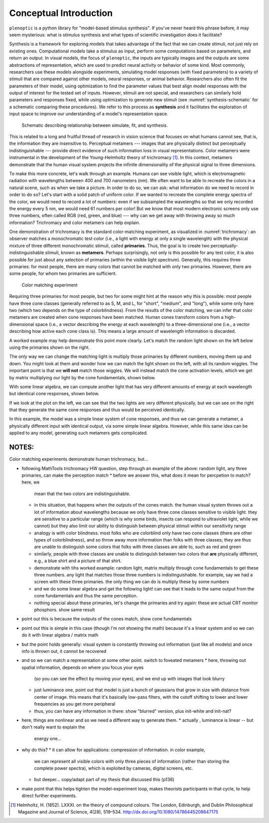 .. _conceptual-intro:

Conceptual Introduction
***********************

``plenoptic`` is a python library for "model-based stimulus synthesis". If
you've never heard this phrase before, it may seem mysterious: what is stimulus
synthesis and what types of scientific investigation does it facilitate?

Synthesis is a framework for exploring models that takes advantage of the fact
that we can create stimuli, not just rely on existing ones. Computational models
take a stimulus as input, perform some computations based on parameters, and
return an output. In visual models, the focus of ``plenoptic``, the inputs are
typically images and the outputs are some abstractions of representation, which
are used to predict neural activity or behavior of some kind. Most commonly,
researchers use these models alongside experiments, simulating model responses
(with fixed parameters) to a variety of stimuli that are compared against other
models, neural responses, or animal behavior. Researchers also often fit the
parameters of their model, using optimization to find the parameter values that
best align model responses with the output of interest for the tested set of
inputs. However, stimuli are not special, and researchers can similarly hold
parameters and responses fixed, while using optimization to generate new stimuli
(see :numref:`synthesis-schematic` for a schematic comparing these procedures).
We refer to this process as **synthesis** and it facilitates the exploration of
input space to improve our understanding of a model's representation space.

.. _synthesis-schematic:
.. figure:: images/model_sim-fit-infer.svg
   :figwidth: 100%
   :alt: Schematic describing relationship between simulate, fit, and synthesis.

   Schematic describing relationship between simulate, fit, and synthesis.

This is related to a long and fruitful thread of research in vision science that
focuses on what humans cannot see, that is, the information they are insensitive
to. Perceptual metamers --- images that are physically distinct but perceptually
indistinguishable --- provide direct evidence of such information loss in visual
representations. Color metamers were instrumental in the development of the
Young-Helmholtz theory of trichromacy [1]_. In this context, metamers
demonstrate that the human visual system projects the infinite dimensionality of
the physical signal to three dimensions.

To make this more concrete, let's walk through an example. Humans can see
visible light, which is electromagnetic radiation with wavelengths between 400
and 700 nanometers (nm). We often want to be able to recreate the colors in a
natural scene, such as when we take a picture. In order to do so, we can ask:
what information do we need to record in order to do so? Let's start with a
solid patch of uniform color. If we wanted to recreate the complete energy
spectra of the color, we would need to record a lot of numbers: even if we
subsampled the wavelengths so that we only recorded the energy every 5 nm, we
would need 61 numbers per color! But we know that most modern electronic screens
only use three numbers, often called RGB (red, green, and blue) --- why can we
get away with throwing away so much information? Trichromacy and color metamers
can help explain.

One demonstration of trichromacy is the standard color-matching experiment, as
visualized in :numref:`trichromacy`: an observer matches a monochromatic test
color (i.e., a light with energy at only a single wavelength) with the physical
mixture of three different monochromatic stimuli, called **primaries**. Thus,
the goal is to create two perceptually-indistinguishable stimuli, known as
**metamers**. Perhaps surprisingly, not only is this possible for any test
color, it is also possible for just about any selection of primaries (within the
visible light spectrum). Generally, this requires three primaries: for most
people, there are many colors that cannot be matched with only two primaries.
However, there are some people, for whom two primaries are sufficient.

.. _trichromacy:
.. figure:: images/trichromacy.svg
   :figwidth: 100%
   :alt: Color matching experiment.

   Color matching experiment

Requiring three primaries for most people, but two for some might hint at the
reason why this is possible: most people have three cone classes (generally
referred to as S, M, and L, for "short", "medium", and "long"), while some only
have two (which two depends on the type of colorblindness). From the results of
the color matching, we can infer that color metamers are created when cone
responses have been matched. Human cones transform colors from a
high-dimensional space (i.e., a vector describing the energy at each wavelength)
to a three-dimensional one (i.e., a vector describing how active each cone class
is). This means a large amount of wavelength information is discarded.

A worked example may help demonstrate this point more clearly. Let's match the
random light shown on the left below using the primaries shown on the right.

.. _primaries:
.. plot:: scripts/conceptual_intro.py primaries

   Left: Random light whose appearance we will match. Right: primaries.

The only way we can change the matching light is multiply those primaries by
different numbers, moving them up and down. You might look at them and wonder
how we can match the light shown on the left, with all its random wiggles. The
important point is that we **will not** match those wiggles. We will instead
match the cone activation levels, which we get by matrix multiplying our light
by the cone fundamentals, shown below.

.. plot:: scripts/conceptual_intro.py cones

   Left: the cone sensitivity curves. Right: the response of each cone class to
   the random light in :numref:`primaries`

With some linear algebra, we can compute another light that has very different
amounts of energy at each wavelength but identical cone responses, shown below.

.. plot:: scripts/conceptual_intro.py matched_light

If we look at the plot on the left, we can see that the two lights are very
different physically, but we can see on the right that they generate the same
cone responses and thus would be perceived identically.

In this example, the model was a simple linear system of cone responses, and
thus we can generate a metamer, a physically different input with identical
output, via some simple linear algebra. However, while this same idea can be
applied to any model, generating such metamers gets complicated.

NOTES:
======

Color matching experiments demonstrate human trichromacy, but...

* following MathTools trichromacy HW question, step through an example of the
  above: random light, any three primaries, can make the perception match
  * before we answer this, what does it mean for percpetion to match? here, we
    mean that the two colors are indistinguishable.
  * in this situation, that happens when the outputs of the cones match. the
    human visual system throws out a lot of information about wavelengths
    because we only have three cone classes sensitive to visible light. they are
    sensitive to a particular range (which is why some birds, insects can
    respond to ultraviolet light, while we cannot) but they also limit our
    ability to distinguish between physical stimuli *within* our sensitivity
    range
  * analogy is with color blindness. most folks who are colorblind only have two
    cone classes (there are other types of colorblindness), and so throw away
    more information than folks with three classes; they are thus are unable to
    distinguish some colors that folks with three classes are able to, such as
    red and green
  * similarly, people with three classes are unable to distinguish between two
    colors that **are** physically different, e.g., a blue shirt and a picture
    of that shirt.
  * demonstrate with tihs worked example: random light, matrix multiply through
    cone fundamentals to get these three numbers. any light that matches those
    three numbers is indistinguishable. for example, say we had a screen with
    these three primaries. the only thing we can do is multiply these by some
    numbers
  * and we do some linear algebra and get the following light! can see that it
    leads to the same output from the cone fundamentals and thus the same
    perception.
  * nothing special about these primaries, let's change the primaries and try
    again: these are actual CRT monitor phosphors. show same result
* point out this is because the outputs of the cones match, show cone
  fundamentals
* point out this is simple in this case (though I'm not showing the math)
  because it's a linear system and so we can do it with linear algebra / matrix
  math
* but the point holds generally: visual system is constantly throwing out
  information (just like all models) and once info is thrown out, it cannot be
  recovered
* and so we can match a representation at some other point. switch to foveated
  metamers
  * here, throwing out spatial information, depends on where you focus your eyes
    (so you can see the effect by moving your eyes), and we end up with images
    that look blurry
  * just luminance one, point out that model is just a bunch of gaussians that
    grow in size with distance from center of image. this means that it's
    basically low-pass filters, with the cutoff shifting to lower and lower
    frequencies as you get more peripheral
  * thus, you can have any information in there: show "blurred" version, plus
    init-white and init-nat?
* here, things are nonlinear and so we need a different way to generate them.
  * actually , luminance is linear -- but don't really want to explain the
    energy one...
* why do this?
  * it can allow for applications: compression of information. in color example,
    we can represent all visible colors with only three pieces of information
    (rather than storing the complete power spectra), which is exploited by
    cameras, digital screens, etc.
  * but deeper... copy/adapt part of my thesis that discussed this (p136)
* make point that this helps tighten the model-experiment loop, makes theorists
  participants in that cycle, to help direct further experiments.

.. [1] Helmholtz, H. (1852). LXXXI. on the theory of compound colours.
  The London, Edinburgh, and Dublin Philosophical Magazine and Journal of
  Science, 4(28), 519–534. http://dx.doi.org/10.1080/14786445208647175

